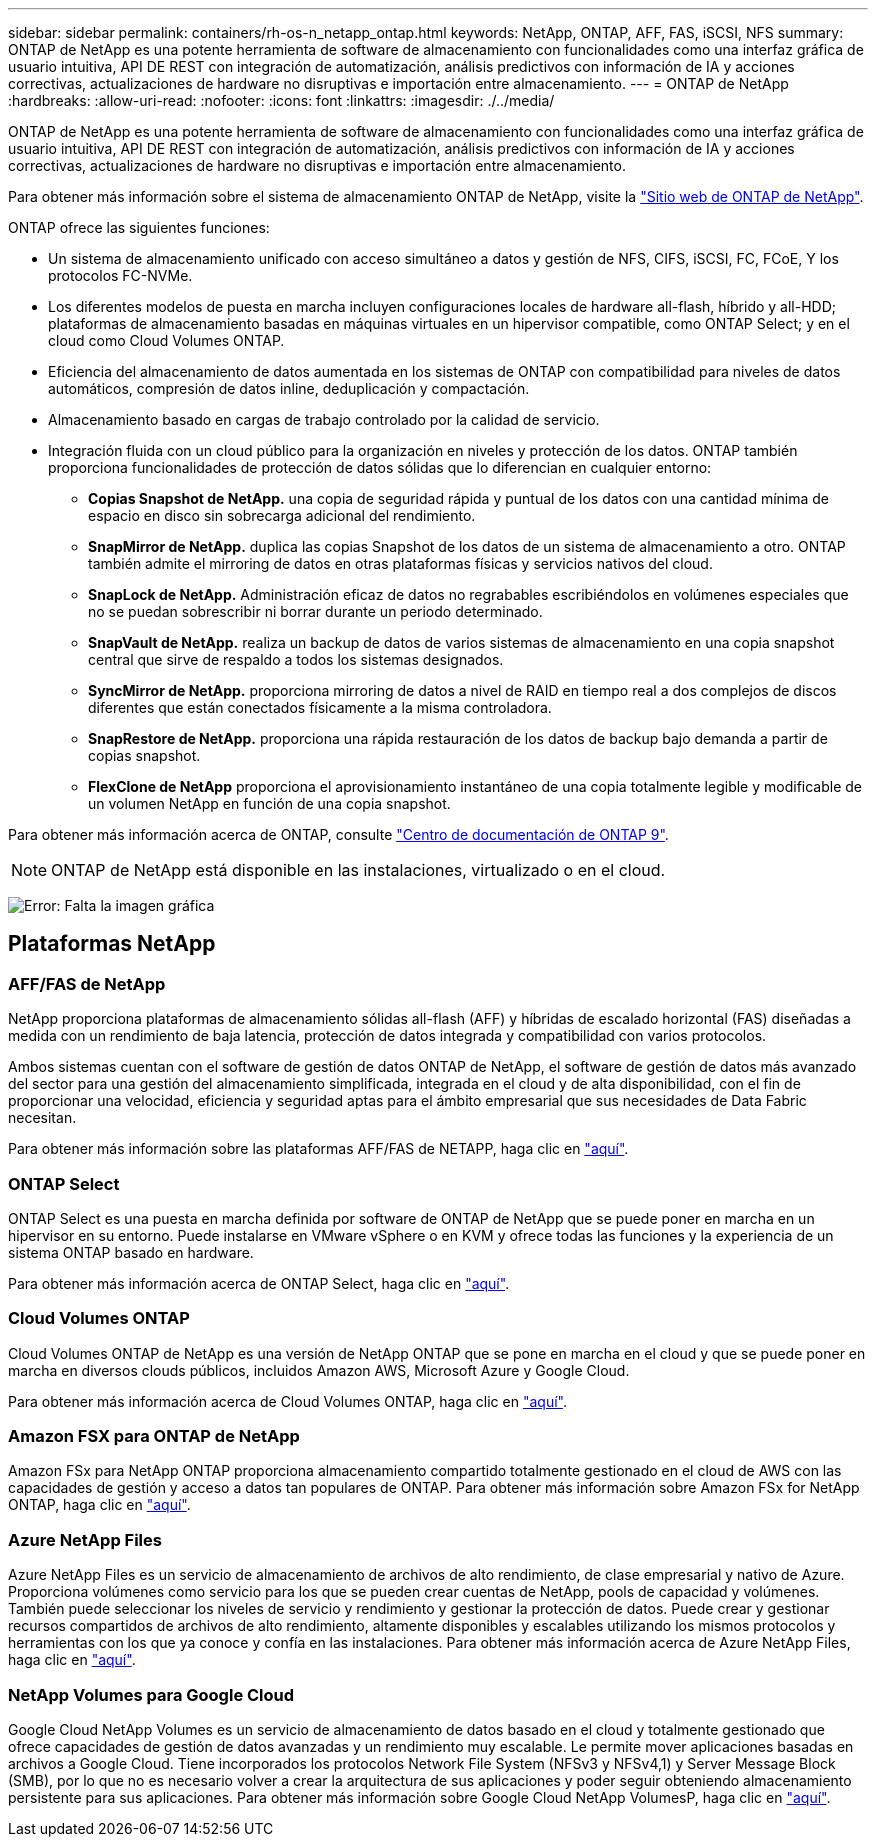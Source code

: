 ---
sidebar: sidebar 
permalink: containers/rh-os-n_netapp_ontap.html 
keywords: NetApp, ONTAP, AFF, FAS, iSCSI, NFS 
summary: ONTAP de NetApp es una potente herramienta de software de almacenamiento con funcionalidades como una interfaz gráfica de usuario intuitiva, API DE REST con integración de automatización, análisis predictivos con información de IA y acciones correctivas, actualizaciones de hardware no disruptivas e importación entre almacenamiento. 
---
= ONTAP de NetApp
:hardbreaks:
:allow-uri-read: 
:nofooter: 
:icons: font
:linkattrs: 
:imagesdir: ./../media/


ONTAP de NetApp es una potente herramienta de software de almacenamiento con funcionalidades como una interfaz gráfica de usuario intuitiva, API DE REST con integración de automatización, análisis predictivos con información de IA y acciones correctivas, actualizaciones de hardware no disruptivas e importación entre almacenamiento.

Para obtener más información sobre el sistema de almacenamiento ONTAP de NetApp, visite la https://www.netapp.com/data-management/ontap-data-management-software/["Sitio web de ONTAP de NetApp"^].

ONTAP ofrece las siguientes funciones:

* Un sistema de almacenamiento unificado con acceso simultáneo a datos y gestión de NFS, CIFS, iSCSI, FC, FCoE, Y los protocolos FC-NVMe.
* Los diferentes modelos de puesta en marcha incluyen configuraciones locales de hardware all-flash, híbrido y all-HDD; plataformas de almacenamiento basadas en máquinas virtuales en un hipervisor compatible, como ONTAP Select; y en el cloud como Cloud Volumes ONTAP.
* Eficiencia del almacenamiento de datos aumentada en los sistemas de ONTAP con compatibilidad para niveles de datos automáticos, compresión de datos inline, deduplicación y compactación.
* Almacenamiento basado en cargas de trabajo controlado por la calidad de servicio.
* Integración fluida con un cloud público para la organización en niveles y protección de los datos. ONTAP también proporciona funcionalidades de protección de datos sólidas que lo diferencian en cualquier entorno:
+
** *Copias Snapshot de NetApp.* una copia de seguridad rápida y puntual de los datos con una cantidad mínima de espacio en disco sin sobrecarga adicional del rendimiento.
** *SnapMirror de NetApp.* duplica las copias Snapshot de los datos de un sistema de almacenamiento a otro. ONTAP también admite el mirroring de datos en otras plataformas físicas y servicios nativos del cloud.
** *SnapLock de NetApp.* Administración eficaz de datos no regrabables escribiéndolos en volúmenes especiales que no se puedan sobrescribir ni borrar durante un periodo determinado.
** *SnapVault de NetApp.* realiza un backup de datos de varios sistemas de almacenamiento en una copia snapshot central que sirve de respaldo a todos los sistemas designados.
** *SyncMirror de NetApp.* proporciona mirroring de datos a nivel de RAID en tiempo real a dos complejos de discos diferentes que están conectados físicamente a la misma controladora.
** *SnapRestore de NetApp.* proporciona una rápida restauración de los datos de backup bajo demanda a partir de copias snapshot.
** *FlexClone de NetApp* proporciona el aprovisionamiento instantáneo de una copia totalmente legible y modificable de un volumen NetApp en función de una copia snapshot.




Para obtener más información acerca de ONTAP, consulte https://docs.netapp.com/ontap-9/index.jsp["Centro de documentación de ONTAP 9"^].


NOTE: ONTAP de NetApp está disponible en las instalaciones, virtualizado o en el cloud.

image:redhat_openshift_image35.png["Error: Falta la imagen gráfica"]



== Plataformas NetApp



=== AFF/FAS de NetApp

NetApp proporciona plataformas de almacenamiento sólidas all-flash (AFF) y híbridas de escalado horizontal (FAS) diseñadas a medida con un rendimiento de baja latencia, protección de datos integrada y compatibilidad con varios protocolos.

Ambos sistemas cuentan con el software de gestión de datos ONTAP de NetApp, el software de gestión de datos más avanzado del sector para una gestión del almacenamiento simplificada, integrada en el cloud y de alta disponibilidad, con el fin de proporcionar una velocidad, eficiencia y seguridad aptas para el ámbito empresarial que sus necesidades de Data Fabric necesitan.

Para obtener más información sobre las plataformas AFF/FAS de NETAPP, haga clic en https://docs.netapp.com/platstor/index.jsp["aquí"].



=== ONTAP Select

ONTAP Select es una puesta en marcha definida por software de ONTAP de NetApp que se puede poner en marcha en un hipervisor en su entorno. Puede instalarse en VMware vSphere o en KVM y ofrece todas las funciones y la experiencia de un sistema ONTAP basado en hardware.

Para obtener más información acerca de ONTAP Select, haga clic en https://docs.netapp.com/us-en/ontap-select/["aquí"].



=== Cloud Volumes ONTAP

Cloud Volumes ONTAP de NetApp es una versión de NetApp ONTAP que se pone en marcha en el cloud y que se puede poner en marcha en diversos clouds públicos, incluidos Amazon AWS, Microsoft Azure y Google Cloud.

Para obtener más información acerca de Cloud Volumes ONTAP, haga clic en https://docs.netapp.com/us-en/occm/#discover-whats-new["aquí"].



=== Amazon FSX para ONTAP de NetApp

Amazon FSx para NetApp ONTAP proporciona almacenamiento compartido totalmente gestionado en el cloud de AWS con las capacidades de gestión y acceso a datos tan populares de ONTAP. Para obtener más información sobre Amazon FSx for NetApp ONTAP, haga clic en https://docs.aws.amazon.com/fsx/latest/ONTAPGuide/what-is-fsx-ontap.html["aquí"].



=== Azure NetApp Files

Azure NetApp Files es un servicio de almacenamiento de archivos de alto rendimiento, de clase empresarial y nativo de Azure. Proporciona volúmenes como servicio para los que se pueden crear cuentas de NetApp, pools de capacidad y volúmenes. También puede seleccionar los niveles de servicio y rendimiento y gestionar la protección de datos. Puede crear y gestionar recursos compartidos de archivos de alto rendimiento, altamente disponibles y escalables utilizando los mismos protocolos y herramientas con los que ya conoce y confía en las instalaciones. Para obtener más información acerca de Azure NetApp Files, haga clic en https://learn.microsoft.com/en-us/azure/azure-netapp-files/["aquí"].



=== NetApp Volumes para Google Cloud

Google Cloud NetApp Volumes es un servicio de almacenamiento de datos basado en el cloud y totalmente gestionado que ofrece capacidades de gestión de datos avanzadas y un rendimiento muy escalable. Le permite mover aplicaciones basadas en archivos a Google Cloud. Tiene incorporados los protocolos Network File System (NFSv3 y NFSv4,1) y Server Message Block (SMB), por lo que no es necesario volver a crear la arquitectura de sus aplicaciones y poder seguir obteniendo almacenamiento persistente para sus aplicaciones. Para obtener más información sobre Google Cloud NetApp VolumesP, haga clic en https://cloud.google.com/netapp/volumes/docs/discover/overview["aquí"].
